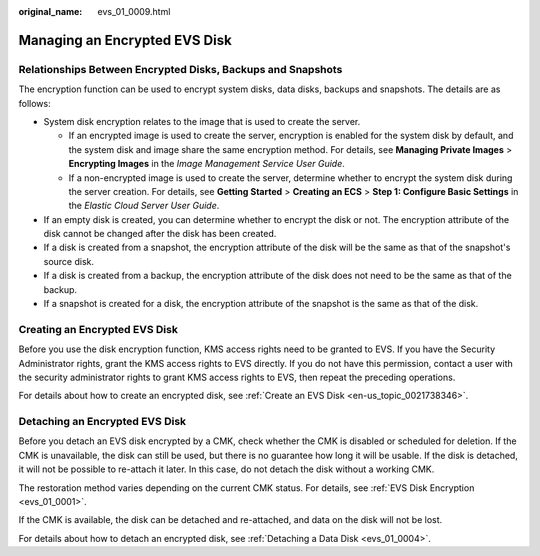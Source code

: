 :original_name: evs_01_0009.html

.. _evs_01_0009:

Managing an Encrypted EVS Disk
==============================

Relationships Between Encrypted Disks, Backups and Snapshots
------------------------------------------------------------

The encryption function can be used to encrypt system disks, data disks, backups and snapshots. The details are as follows:

-  System disk encryption relates to the image that is used to create the server.

   -  If an encrypted image is used to create the server, encryption is enabled for the system disk by default, and the system disk and image share the same encryption method. For details, see **Managing Private Images** > **Encrypting Images** in the *Image Management Service User Guide*.
   -  If a non-encrypted image is used to create the server, determine whether to encrypt the system disk during the server creation. For details, see **Getting Started** > **Creating an ECS** > **Step 1: Configure Basic Settings** in the *Elastic Cloud Server User Guide*.

-  If an empty disk is created, you can determine whether to encrypt the disk or not. The encryption attribute of the disk cannot be changed after the disk has been created.
-  If a disk is created from a snapshot, the encryption attribute of the disk will be the same as that of the snapshot's source disk.
-  If a disk is created from a backup, the encryption attribute of the disk does not need to be the same as that of the backup.
-  If a snapshot is created for a disk, the encryption attribute of the snapshot is the same as that of the disk.

Creating an Encrypted EVS Disk
------------------------------

Before you use the disk encryption function, KMS access rights need to be granted to EVS. If you have the Security Administrator rights, grant the KMS access rights to EVS directly. If you do not have this permission, contact a user with the security administrator rights to grant KMS access rights to EVS, then repeat the preceding operations.

For details about how to create an encrypted disk, see :ref:`Create an EVS Disk <en-us_topic_0021738346>`.

Detaching an Encrypted EVS Disk
-------------------------------

Before you detach an EVS disk encrypted by a CMK, check whether the CMK is disabled or scheduled for deletion. If the CMK is unavailable, the disk can still be used, but there is no guarantee how long it will be usable. If the disk is detached, it will not be possible to re-attach it later. In this case, do not detach the disk without a working CMK.

The restoration method varies depending on the current CMK status. For details, see :ref:`EVS Disk Encryption <evs_01_0001>`.

If the CMK is available, the disk can be detached and re-attached, and data on the disk will not be lost.

For details about how to detach an encrypted disk, see :ref:`Detaching a Data Disk <evs_01_0004>`.
